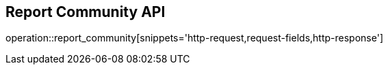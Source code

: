 == Report Community API

operation::report_community[snippets='http-request,request-fields,http-response']